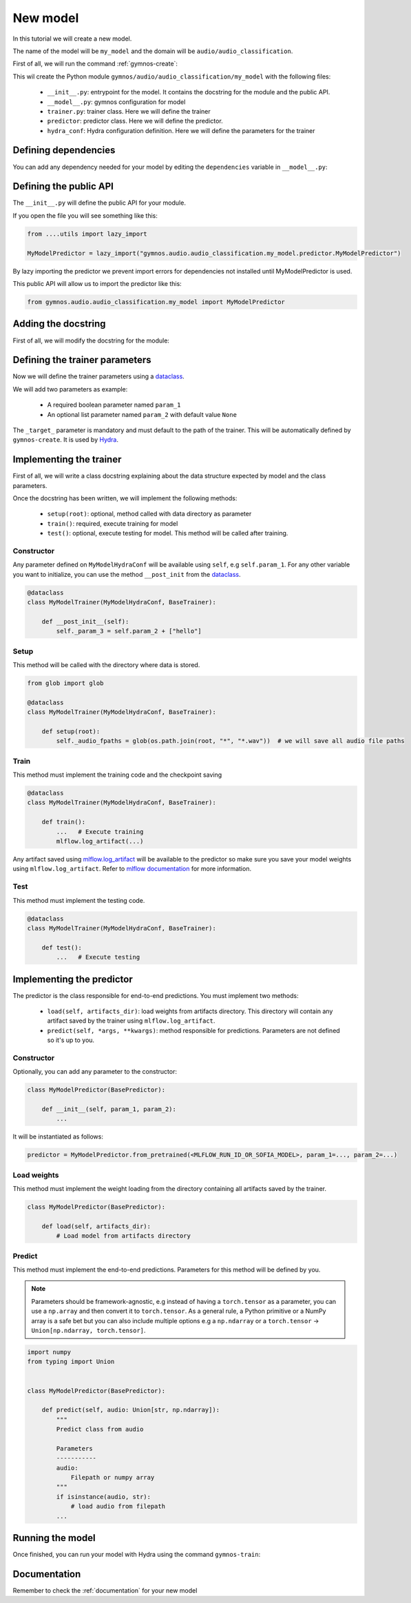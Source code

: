 New model
==============================

In this tutorial we will create a new model.

The name of the model will be ``my_model`` and the domain will be ``audio/audio_classification``.

First of all, we will run the command :ref:`gymnos-create`:

.. prompt:: bash

    gymnos-create model my_model audio/audio_classification

This wil create the Python module ``gymnos/audio/audio_classification/my_model`` with the following files:

    - ``__init__.py``: entrypoint for the model. It contains the docstring for the module and the public API.
    - ``__model__.py``: gymnos configuration for model
    - ``trainer.py``: trainer class. Here we will define the trainer
    - ``predictor``: predictor class. Here we will define the predictor.
    - ``hydra_conf``: Hydra configuration definition. Here we will define the parameters for the trainer

Defining dependencies
----------------------

You can add any dependency needed for your model by editing the ``dependencies`` variable in ``__model__.py``:

.. code-block:: python
    :caption: __model__.py

    dependencies = [
        "torch",
        "torchaudio",
        "scikit-learn<1.0,
    ]

Defining the public API
------------------------

The ``__init__.py`` will define the public API for your module.

If you open the file you will see something like this:

.. code-block:: python

    from ....utils import lazy_import

    MyModelPredictor = lazy_import("gymnos.audio.audio_classification.my_model.predictor.MyModelPredictor")

By lazy importing the predictor we prevent import errors for dependencies not installed until MyModelPredictor is used.

This public API will allow us to import the predictor like this:

.. code-block:: python

    from gymnos.audio.audio_classification.my_model import MyModelPredictor



Adding the docstring
--------------------

First of all, we will modify the docstring for the module:

.. code-block:: python
    :caption: __init__.py

    """
    Small description about the model
    """

Defining the trainer parameters
--------------------------------

Now we will define the trainer parameters using a `dataclass <https://docs.python.org/3/library/dataclasses.html>`_.

We will add two parameters as example:

    - A required boolean parameter named ``param_1``
    - An optional list parameter named ``param_2`` with default value ``None``

.. code-block:: python
    :caption: hydra_conf.py

    from typing import List
    from dataclasses import dataclass, field


    @dataclass
    class MyModelHydraConf:

        param_1: bool
        param_2: List[str] = None

        _target_: str = field(init=False, default="gymnos.audio.audio_classification.trainer.MyModelTrainer")

The ``_target_`` parameter is mandatory and must default to the path of the trainer. This will be automatically defined by ``gymnos-create``. It is used by `Hydra <https://hydra.cc/docs/next/advanced/instantiate_objects/overview/>`_.

Implementing the trainer
------------------------

First of all, we will write a class docstring explaining about the data structure expected by model and the class parameters.

.. code-block:: python
    :caption: trainer.py

    @dataclass
    class MyModelTrainer(MyModelHydraConf, BaseTrainer):
        """
        Trainer expects a directory for each class where each directory contains the audio samples in .wav format.

        .. code-block::

            class1/
                audio1.wav
                audio2.wav
                ...
            class2/
                audio1.wav
                audio2.wav
                ....

        Parameters
        -------------
        param_1:
            Description about param_1
        param_2:
            Description about param_2
        """

Once the docstring has been written, we will implement the following methods:

    - ``setup(root)``: optional, method called with data directory as parameter
    - ``train()``: required, execute training for model
    - ``test()``: optional, execute testing for model. This method will be called after training.

Constructor
*************

Any parameter defined on ``MyModelHydraConf`` will be available using ``self``, e.g ``self.param_1``.
For any other variable you want to initialize, you can use the method ``__post_init`` from the `dataclass <https://docs.python.org/3/library/dataclasses.html>`_.

.. code-block:: python

    @dataclass
    class MyModelTrainer(MyModelHydraConf, BaseTrainer):

        def __post_init__(self):
            self._param_3 = self.param_2 + ["hello"]

Setup
*******

This method will be called with the directory where data is stored.

.. code-block:: python

    from glob import glob

    @dataclass
    class MyModelTrainer(MyModelHydraConf, BaseTrainer):

        def setup(root):
            self._audio_fpaths = glob(os.path.join(root, "*", "*.wav"))  # we will save all audio file paths


Train
*********

This method must implement the training code and the checkpoint saving

.. code-block:: python

    @dataclass
    class MyModelTrainer(MyModelHydraConf, BaseTrainer):

        def train():
            ...   # Execute training
            mlflow.log_artifact(...)

Any artifact saved using `mlflow.log_artifact <https://www.mlflow.org/docs/latest/python_api/mlflow.html#mlflow.log_artifact>`_
will be available to the predictor so make sure you save your model weights using ``mlflow.log_artifact``.
Refer to `mlflow documentation <https://www.mlflow.org/docs/latest/python_api/mlflow.html>`_ for more information.

Test
*******

This method must implement the testing code.

.. code-block:: python

    @dataclass
    class MyModelTrainer(MyModelHydraConf, BaseTrainer):

        def test():
            ...   # Execute testing


Implementing the predictor
----------------------------

The predictor is the class responsible for end-to-end predictions.
You must implement two methods:

    - ``load(self, artifacts_dir)``: load weights from artifacts directory. This directory will contain any artifact saved by the trainer using ``mlflow.log_artifact``.
    - ``predict(self, *args, **kwargs)``: method responsible for predictions. Parameters are not defined so it's up to you.

Constructor
************

Optionally, you can add any parameter to the constructor:

.. code-block:: python

    class MyModelPredictor(BasePredictor):

        def __init__(self, param_1, param_2):
            ...

It will be instantiated as follows:

.. code-block:: python

    predictor = MyModelPredictor.from_pretrained(<MLFLOW_RUN_ID_OR_SOFIA_MODEL>, param_1=..., param_2=...)

Load weights
***************

This method must implement the weight loading from the directory containing all artifacts saved by the trainer.

.. code-block:: python

    class MyModelPredictor(BasePredictor):

        def load(self, artifacts_dir):
            # Load model from artifacts directory


Predict
***********

This method must implement the end-to-end predictions. Parameters for this method will be defined by you.

.. note::
    Parameters should be framework-agnostic, e.g instead of having a ``torch.tensor`` as a parameter,
    you can use a ``np.array`` and then convert it to ``torch.tensor``.
    As a general rule, a Python primitive or a NumPy array is a safe bet but you can also include multiple options
    e.g a ``np.ndarray`` or a ``torch.tensor`` -> ``Union[np.ndarray, torch.tensor]``.

.. code-block:: python

    import numpy
    from typing import Union


    class MyModelPredictor(BasePredictor):

        def predict(self, audio: Union[str, np.ndarray]):
            """
            Predict class from audio

            Parameters
            -----------
            audio:
                Filepath or numpy array
            """
            if isinstance(audio, str):
                # load audio from filepath
            ...

Running the model
--------------------

Once finished, you can run your model with Hydra using the command ``gymnos-train``:

.. prompt:: bash

    gymnos-train trainer=audio.audio_classification.my_model trainer.param_1=false trainer.param_2="[dog,cat]"


Documentation
---------------

Remember to check the :ref:`documentation` for your new model
